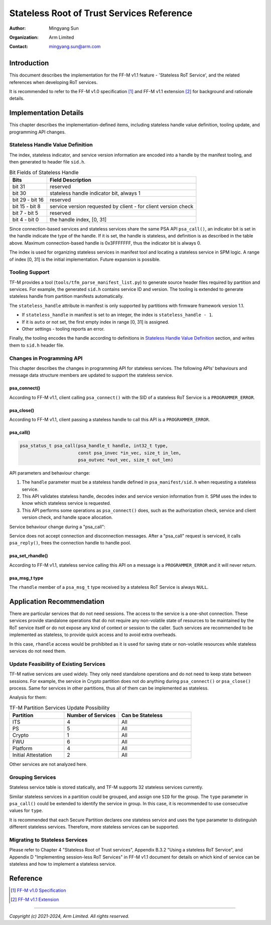 ##########################################
Stateless Root of Trust Services Reference
##########################################

:Author: Mingyang Sun
:Organization: Arm Limited
:Contact: mingyang.sun@arm.com


************
Introduction
************

This document describes the implementation for the FF-M v1.1 feature -
'Stateless RoT Service', and the related references when developing RoT
services.

It is recommended to refer to the FF-M v1.0 specification [1]_ and FF-M v1.1
extension [2]_ for background and rationale details.


**********************
Implementation Details
**********************

This chapter describes the implementation-defined items, including stateless
handle value definition, tooling update, and programming API changes.

Stateless Handle Value Definition
=================================

The index, stateless indicator, and service version information are encoded into
a handle by the manifest tooling, and then generated to header file ``sid.h``.

.. list-table:: Bit Fields of Stateless Handle
    :header-rows: 1
    :widths: 20 80

    * - Bits
      - Field Description
    * - bit 31
      - reserved
    * - bit 30
      - stateless handle indicator bit, always 1
    * - bit 29 - bit 16
      - reserved
    * - bit 15 - bit 8
      - service version requested by client - for client version check
    * - bit 7 - bit 5
      - reserved
    * - bit 4 - bit 0
      - the handle index, [0, 31]

Since connection-based services and stateless services share the same PSA API
``psa_call()``, an indicator bit is set in the handle indicate the type of the
handle. If it is set, the handle is stateless, and definition is as described
in the table above. Maximum connection-based handle is 0x3FFFFFFF, thus the
indicator bit is always 0.

The index is used for organizing stateless services in manifest tool and
locating a stateless service in SPM logic. A range of index [0, 31] is the
initial implementation. Future expansion is possible.

Tooling Support
===============

TF-M provides a tool (``tools/tfm_parse_manifest_list.py``) to generate source
header files required by partition and services. For example, the generated
``sid.h`` contains service ID and version. The tooling is extended to generate
stateless handle from partition manifests automatically.

The ``stateless_handle`` attribute in manifest is only supported by partitions
with firmware framework version 1.1.

- If ``stateless_handle`` in manifest is set to an integer, the index is
  ``stateless_handle - 1``.
- If it is ``auto`` or not set, the first empty index in range [0, 31] is
  assigned.
- Other settings - tooling reports an error.

Finally, the tooling encodes the handle according to definitions in
`Stateless Handle Value Definition`_ section, and writes them to ``sid.h``
header file.

Changes in Programming API
==========================

This chapter describes the changes in programming API for stateless services.
The following APIs' behaviours and message data structure members are updated to
support the stateless service.

psa_connect()
-------------

According to FF-M v1.1, client calling ``psa_connect()`` with the SID of a
stateless RoT Service is a ``PROGRAMMER_ERROR``.

psa_close()
-----------

According to FF-M v1.1, client passing a stateless handle to call this API is a
``PROGRAMMER_ERROR``.

psa_call()
----------

.. code-block:: c

    psa_status_t psa_call(psa_handle_t handle, int32_t type,
                          const psa_invec *in_vec, size_t in_len,
                          psa_outvec *out_vec, size_t out_len)

API parameters and behaviour change:

1. The ``handle`` parameter must be a stateless handle defined in
   ``psa_manifest/sid.h`` when requesting a stateless service.
2. This API validates stateless handle, decodes index and service version
   information from it. SPM uses the index to know which stateless service is
   requested.
3. This API performs some operations as ``psa_connect()`` does, such as the
   authorization check, service and client version check, and handle space
   allocation.

Service behaviour change during a "psa_call":

Service does not accept connection and disconnection messages. After a
"psa_call" request is serviced, it calls ``psa_reply()``, frees the connection
handle to handle pool.

psa_set_rhandle()
-----------------

According to FF-M v1.1, stateless service calling this API on a message is a
``PROGRAMMER_ERROR`` and it will never return.

psa_msg_t type
--------------

The ``rhandle`` member of a ``psa_msg_t`` type received by a stateless RoT
Service is always ``NULL``.


**************************
Application Recommendation
**************************

There are particular services that do not need sessions. The access to the
service is a one-shot connection. These services provide standalone operations
that do not require any non-volatile state of resources to be maintained by the
RoT service itself or do not expose any kind of context or session to the
caller. Such services are recommended to be implemented as stateless, to provide
quick access and to avoid extra overheads.

In this case, ``rhandle`` access would be prohibited as it is used for saving
state or non-volatile resources while stateless services do not need them.

Update Feasibility of Existing Services
=======================================

TF-M native services are used widely. They only need standalone operations and
do not need to keep state between sessions. For example, the service in Crypto
partition does not do anything during ``psa_connect()`` or ``psa_close()``
process. Same for services in other partitions, thus all of them can be
implemented as stateless.

Analysis for them:

.. list-table:: TF-M Partition Services Update Possibility
    :header-rows: 1
    :widths: 30 30 40

    * - Partition
      - Number of Services
      - Can be Stateless
    * - ITS
      - 4
      - All
    * - PS
      - 5
      - All
    * - Crypto
      - 1
      - All
    * - FWU
      - 6
      - All
    * - Platform
      - 4
      - All
    * - Initial Attestation
      - 2
      - All

Other services are not analyzed here.

Grouping Services
=================

Stateless service table is stored statically, and TF-M supports 32 stateless
services currently.

Similar stateless services in a partition could be grouped, and assign one
``SID`` for the group. The ``type`` parameter in ``psa_call()`` could be
extended to identify the service in group. In this case, it is recommended to
use consecutive values for ``type``.

It is recommended that each Secure Partition declares one stateless service
and uses the type parameter to distinguish different stateless services.
Therefore, more stateless services can be supported.

Migrating to Stateless Services
===============================

Please refer to Chapter 4 "Stateless Root of Trust services", Appendix B.3.2
"Using a stateless RoT Service", and Appendix D "Implementing session-less RoT
Services" in FF-M v1.1 document for details on which kind of service can be
stateless and how to implement a stateless service.


*********
Reference
*********

.. [1] `FF-M v1.0 Specification <https://developer.arm.com/documentation/den0063/latest/>`__

.. [2] `FF-M v1.1 Extension <https://developer.arm.com/documentation/aes0039/latest/>`__

--------------

*Copyright (c) 2021-2024, Arm Limited. All rights reserved.*
